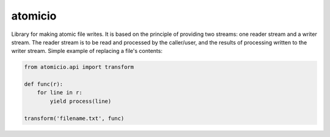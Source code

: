 atomicio
========

Library for making atomic file writes. It is based on the principle
of providing two streams: one reader stream and a writer stream.
The reader stream is to be read and processed by the caller/user,
and the results of processing written to the writer stream.
Simple example of replacing a file's contents:


.. code-block:: python

    from atomicio.api import transform

    def func(r):
        for line in r:
            yield process(line)

    transform('filename.txt', func)
